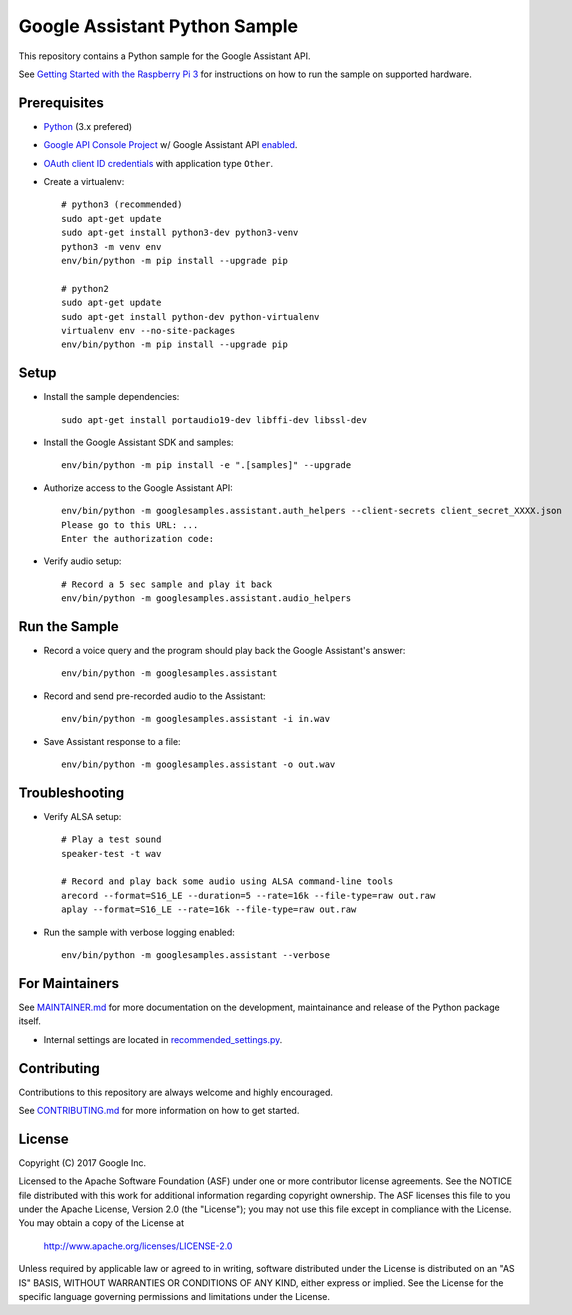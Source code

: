 Google Assistant Python Sample
==============================

This repository contains a Python sample for the Google Assistant API.

See `Getting Started with the Raspberry Pi 3 <https://developers.google.com/assistant/>`_ for
instructions on how to run the sample on supported hardware.

Prerequisites
-------------

- `Python <https://www.python.org/>`_ (3.x prefered)
- `Google API Console Project <https://console.developers.google.com>`_ w/ Google Assistant API `enabled <https://console.developers.google.com/apis>`_.
- `OAuth client ID credentials <https://console.developers.google.com/apis/credentials>`_ with application type ``Other``.
- Create a virtualenv::

        # python3 (recommended)
        sudo apt-get update
        sudo apt-get install python3-dev python3-venv
        python3 -m venv env
        env/bin/python -m pip install --upgrade pip

        # python2
        sudo apt-get update
        sudo apt-get install python-dev python-virtualenv
        virtualenv env --no-site-packages
        env/bin/python -m pip install --upgrade pip

Setup
-----

- Install the sample dependencies::

        sudo apt-get install portaudio19-dev libffi-dev libssl-dev

- Install the Google Assistant SDK and samples::

        env/bin/python -m pip install -e ".[samples]" --upgrade

- Authorize access to the Google Assistant API::

        env/bin/python -m googlesamples.assistant.auth_helpers --client-secrets client_secret_XXXX.json
        Please go to this URL: ...
        Enter the authorization code:

-  Verify audio setup::

        # Record a 5 sec sample and play it back
        env/bin/python -m googlesamples.assistant.audio_helpers

Run the Sample
--------------

- Record a voice query and the program should play back the Google Assistant's answer::

        env/bin/python -m googlesamples.assistant

-  Record and send pre-recorded audio to the Assistant::

        env/bin/python -m googlesamples.assistant -i in.wav

- Save Assistant response to a file::

        env/bin/python -m googlesamples.assistant -o out.wav

Troubleshooting
---------------

- Verify ALSA setup::

        # Play a test sound
        speaker-test -t wav

        # Record and play back some audio using ALSA command-line tools
        arecord --format=S16_LE --duration=5 --rate=16k --file-type=raw out.raw
        aplay --format=S16_LE --rate=16k --file-type=raw out.raw

- Run the sample with verbose logging enabled::

        env/bin/python -m googlesamples.assistant --verbose

For Maintainers
---------------

See `MAINTAINER.md <MAINTAINER.md>`_ for more documentation on the
development, maintainance and release of the Python package itself.

- Internal settings are located in `recommended_settings.py <googlesamples/assistant/recommended_settings.py>`_.

Contributing
------------

Contributions to this repository are always welcome and highly encouraged.

See `CONTRIBUTING.md <CONTRIBUTING.md>`_ for more information on how to get started.

License
-------

Copyright (C) 2017 Google Inc.

Licensed to the Apache Software Foundation (ASF) under one or more contributor
license agreements.  See the NOTICE file distributed with this work for
additional information regarding copyright ownership.  The ASF licenses this
file to you under the Apache License, Version 2.0 (the "License"); you may not
use this file except in compliance with the License.  You may obtain a copy of
the License at

  http://www.apache.org/licenses/LICENSE-2.0

Unless required by applicable law or agreed to in writing, software
distributed under the License is distributed on an "AS IS" BASIS, WITHOUT
WARRANTIES OR CONDITIONS OF ANY KIND, either express or implied.  See the
License for the specific language governing permissions and limitations under
the License.
